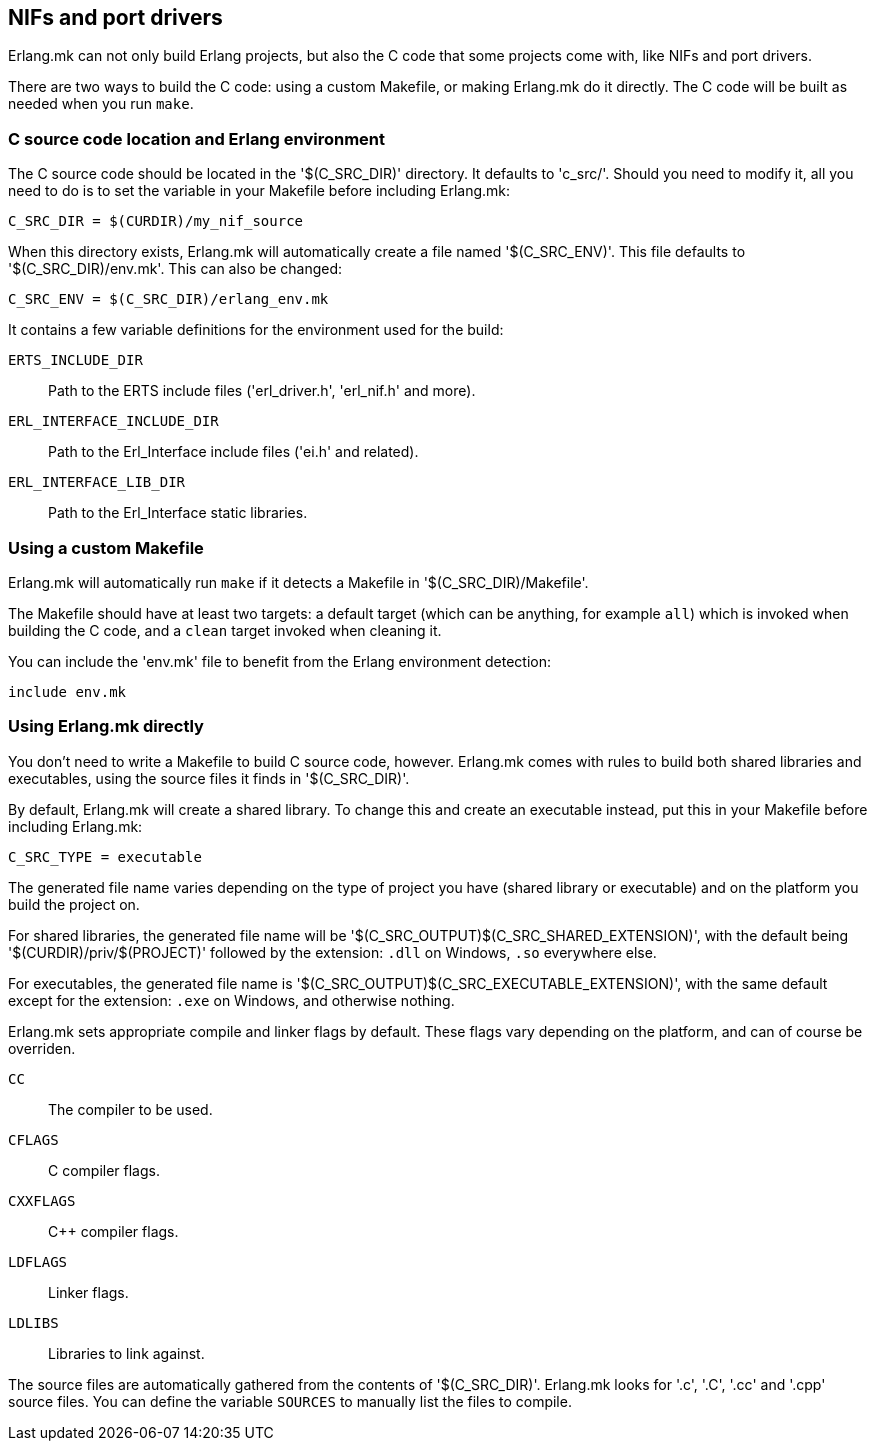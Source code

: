 == NIFs and port drivers

Erlang.mk can not only build Erlang projects, but also the C code
that some projects come with, like NIFs and port drivers.

There are two ways to build the C code: using a custom Makefile,
or making Erlang.mk do it directly. The C code will be built
as needed when you run `make`.

// @todo something for easier bootstrapping

=== C source code location and Erlang environment

The C source code should be located in the '$(C_SRC_DIR)' directory.
It defaults to 'c_src/'. Should you need to modify it, all you
need to do is to set the variable in your Makefile before including
Erlang.mk:

[source,make]
C_SRC_DIR = $(CURDIR)/my_nif_source

When this directory exists, Erlang.mk will automatically create a
file named '$(C_SRC_ENV)'. This file defaults to '$(C_SRC_DIR)/env.mk'.
This can also be changed:

[source,make]
C_SRC_ENV = $(C_SRC_DIR)/erlang_env.mk

It contains a few variable definitions for the environment used for the build:

`ERTS_INCLUDE_DIR`::
	Path to the ERTS include files ('erl_driver.h', 'erl_nif.h' and more).
`ERL_INTERFACE_INCLUDE_DIR`::
	Path to the Erl_Interface include files ('ei.h' and related).
`ERL_INTERFACE_LIB_DIR`::
	Path to the Erl_Interface static libraries.

=== Using a custom Makefile

Erlang.mk will automatically run `make` if it detects a Makefile
in '$(C_SRC_DIR)/Makefile'.

The Makefile should have at least two targets: a default target
(which can be anything, for example `all`) which is invoked when
building the C code, and a `clean` target invoked when cleaning
it.

You can include the 'env.mk' file to benefit from the Erlang
environment detection:

[source,make]
include env.mk

=== Using Erlang.mk directly

You don't need to write a Makefile to build C source code, however.
Erlang.mk comes with rules to build both shared libraries and
executables, using the source files it finds in '$(C_SRC_DIR)'.

By default, Erlang.mk will create a shared library. To change
this and create an executable instead, put this in your Makefile
before including Erlang.mk:

[source,make]
C_SRC_TYPE = executable

The generated file name varies depending on the type of project
you have (shared library or executable) and on the platform you
build the project on.

For shared libraries, the generated file name will be
'$(C_SRC_OUTPUT)$(C_SRC_SHARED_EXTENSION)', with the default
being '$(CURDIR)/priv/$(PROJECT)' followed by the extension:
`.dll` on Windows, `.so` everywhere else.

For executables, the generated file name is
'$(C_SRC_OUTPUT)$(C_SRC_EXECUTABLE_EXTENSION)', with the same
default except for the extension: `.exe` on Windows, and otherwise
nothing.

Erlang.mk sets appropriate compile and linker flags by default.
These flags vary depending on the platform, and can of course
be overriden.

`CC`::
	The compiler to be used.
`CFLAGS`::
	C compiler flags.
`CXXFLAGS`::
	C++ compiler flags.
`LDFLAGS`::
	Linker flags.
`LDLIBS`::
	Libraries to link against.

The source files are automatically gathered from the contents
of '$(C_SRC_DIR)'. Erlang.mk looks for '.c', '.C', '.cc' and '.cpp'
source files. You can define the variable `SOURCES` to manually
list the files to compile.
